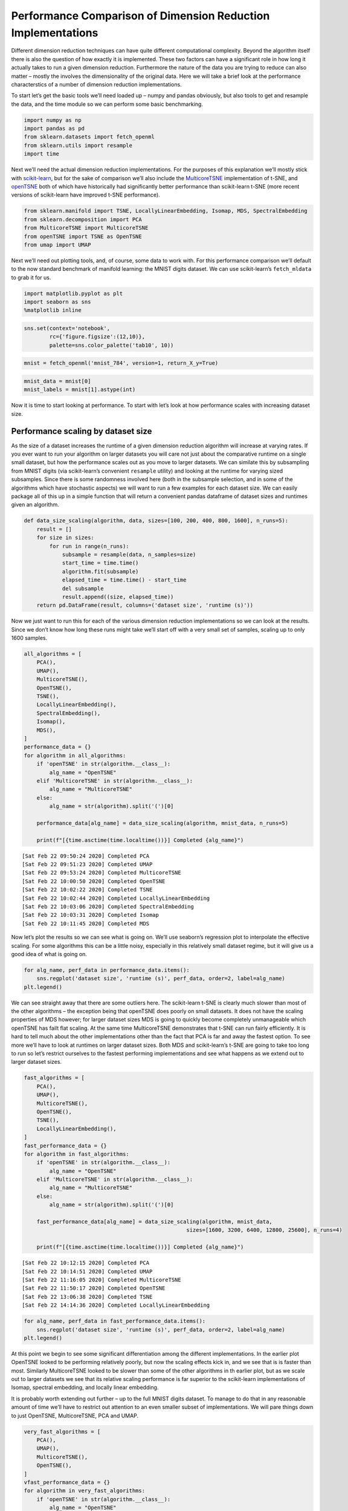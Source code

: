 Performance Comparison of Dimension Reduction Implementations
=============================================================

Different dimension reduction techniques can have quite different
computational complexity. Beyond the algorithm itself there is also the
question of how exactly it is implemented. These two factors can have a
significant role in how long it actually takes to run a given dimension
reduction. Furthermore the nature of the data you are trying to reduce
can also matter – mostly the involves the dimensionality of the original
data. Here we will take a brief look at the performance characterstics
of a number of dimension reduction implementations.

To start let’s get the basic tools we’ll need loaded up – numpy and
pandas obviously, but also tools to get and resample the data, and the
time module so we can perform some basic benchmarking.

.. code:: python

    import numpy as np
    import pandas as pd
    from sklearn.datasets import fetch_openml
    from sklearn.utils import resample
    import time

Next we’ll need the actual dimension reduction implementations. For the
purposes of this explanation we’ll mostly stick with
`scikit-learn <http://scikit-learn.org/stable/>`__, but for the sake of
comparison we’ll also include the
`MulticoreTSNE <https://github.com/DmitryUlyanov/Multicore-TSNE>`__
implementation of t-SNE, and
`openTSNE <https://github.com/pavlin-policar/openTSNE>`__ both of which
have historically had significantly better performance than scikit-learn
t-SNE (more recent versions of scikit-learn have improved t-SNE
performance).

.. code:: ipython3

    from sklearn.manifold import TSNE, LocallyLinearEmbedding, Isomap, MDS, SpectralEmbedding
    from sklearn.decomposition import PCA
    from MulticoreTSNE import MulticoreTSNE
    from openTSNE import TSNE as OpenTSNE
    from umap import UMAP

Next we’ll need out plotting tools, and, of course, some data to work
with. For this performance comparison we’ll default to the now standard
benchmark of manifold learning: the MNIST digits dataset. We can use
scikit-learn’s ``fetch_mldata`` to grab it for us.

.. code:: python

    import matplotlib.pyplot as plt
    import seaborn as sns
    %matplotlib inline

.. code:: python

    sns.set(context='notebook', 
            rc={'figure.figsize':(12,10)},
            palette=sns.color_palette('tab10', 10))

.. code:: python

    mnist = fetch_openml('mnist_784', version=1, return_X_y=True)

.. code:: python

    mnist_data = mnist[0]
    mnist_labels = mnist[1].astype(int)

Now it is time to start looking at performance. To start with let’s look
at how performance scales with increasing dataset size.

Performance scaling by dataset size
-----------------------------------

As the size of a dataset increases the runtime of a given dimension
reduction algorithm will increase at varying rates. If you ever want to
run your algorithm on larger datasets you will care not just about the
comparative runtime on a single small dataset, but how the performance
scales out as you move to larger datasets. We can similate this by
subsampling from MNIST digits (via scikit-learn’s convenient
``resample`` utility) and looking at the runtime for varying sized
subsamples. Since there is some randomness involved here (both in the
subsample selection, and in some of the algorithms which have stochastic
aspects) we will want to run a few examples for each dataset size. We
can easily package all of this up in a simple function that will return
a convenient pandas dataframe of dataset sizes and runtimes given an
algorithm.

.. code:: python

    def data_size_scaling(algorithm, data, sizes=[100, 200, 400, 800, 1600], n_runs=5):
        result = []
        for size in sizes:
            for run in range(n_runs):
                subsample = resample(data, n_samples=size)
                start_time = time.time()
                algorithm.fit(subsample)
                elapsed_time = time.time() - start_time
                del subsample
                result.append((size, elapsed_time))
        return pd.DataFrame(result, columns=('dataset size', 'runtime (s)'))

Now we just want to run this for each of the various dimension reduction
implementations so we can look at the results. Since we don’t know how
long these runs might take we’ll start off with a very small set of
samples, scaling up to only 1600 samples.

.. code:: python

    all_algorithms = [
        PCA(),
        UMAP(),
        MulticoreTSNE(),
        OpenTSNE(),
        TSNE(),
        LocallyLinearEmbedding(),
        SpectralEmbedding(), 
        Isomap(), 
        MDS(),
    ]
    performance_data = {}
    for algorithm in all_algorithms:
        if 'openTSNE' in str(algorithm.__class__):
            alg_name = "OpenTSNE"
        elif 'MulticoreTSNE' in str(algorithm.__class__):
            alg_name = "MulticoreTSNE"
        else:
            alg_name = str(algorithm).split('(')[0]
            
        performance_data[alg_name] = data_size_scaling(algorithm, mnist_data, n_runs=5)
        
        print(f"[{time.asctime(time.localtime())}] Completed {alg_name}")


.. parsed-literal::

    [Sat Feb 22 09:50:24 2020] Completed PCA
    [Sat Feb 22 09:51:23 2020] Completed UMAP
    [Sat Feb 22 09:53:24 2020] Completed MulticoreTSNE
    [Sat Feb 22 10:00:50 2020] Completed OpenTSNE
    [Sat Feb 22 10:02:22 2020] Completed TSNE
    [Sat Feb 22 10:02:44 2020] Completed LocallyLinearEmbedding
    [Sat Feb 22 10:03:06 2020] Completed SpectralEmbedding
    [Sat Feb 22 10:03:31 2020] Completed Isomap
    [Sat Feb 22 10:11:45 2020] Completed MDS


Now let’s plot the results so we can see what is going on. We’ll use
seaborn’s regression plot to interpolate the effective scaling. For some
algorithms this can be a little noisy, especially in this relatively
small dataset regime, but it will give us a good idea of what is going
on.

.. code:: python

    for alg_name, perf_data in performance_data.items():
        sns.regplot('dataset size', 'runtime (s)', perf_data, order=2, label=alg_name)
    plt.legend()


.. image:: performance_files/performance_15_1.png


We can see straight away that there are some outliers here. The
scikit-learn t-SNE is clearly much slower than most of the other
algorithms – the exception being that openTSNE does poorly on small
datasets. It does not have the scaling properties of MDS however; for
larger dataset sizes MDS is going to quickly become completely
unmanageable which openTSNE has failt flat scaling. At the same time
MulticoreTSNE demonstrates that t-SNE can run fairly efficiently. It is
hard to tell much about the other implementations other than the fact
that PCA is far and away the fastest option. To see more we’ll have to
look at runtimes on larger dataset sizes. Both MDS and scikit-learn’s
t-SNE are going to take too long to run so let’s restrict ourselves to
the fastest performing implementations and see what happens as we extend
out to larger dataset sizes.

.. code:: python

    fast_algorithms = [
        PCA(),
        UMAP(),
        MulticoreTSNE(),
        OpenTSNE(),
        TSNE(),
        LocallyLinearEmbedding(),
    ]
    fast_performance_data = {}
    for algorithm in fast_algorithms:
        if 'openTSNE' in str(algorithm.__class__):
            alg_name = "OpenTSNE"
        elif 'MulticoreTSNE' in str(algorithm.__class__):
            alg_name = "MulticoreTSNE"
        else:
            alg_name = str(algorithm).split('(')[0]
            
        fast_performance_data[alg_name] = data_size_scaling(algorithm, mnist_data, 
                                                       sizes=[1600, 3200, 6400, 12800, 25600], n_runs=4)
        
        print(f"[{time.asctime(time.localtime())}] Completed {alg_name}")


.. parsed-literal::

    [Sat Feb 22 10:12:15 2020] Completed PCA
    [Sat Feb 22 10:14:51 2020] Completed UMAP
    [Sat Feb 22 11:16:05 2020] Completed MulticoreTSNE
    [Sat Feb 22 11:50:17 2020] Completed OpenTSNE
    [Sat Feb 22 13:06:38 2020] Completed TSNE
    [Sat Feb 22 14:14:36 2020] Completed LocallyLinearEmbedding


.. code:: python

    for alg_name, perf_data in fast_performance_data.items():
        sns.regplot('dataset size', 'runtime (s)', perf_data, order=2, label=alg_name)
    plt.legend()



.. image:: performance_files/performance_18_1.png


At this point we begin to see some significant differentiation among the
different implementations. In the earlier plot OpenTSNE looked to be
performing relatively poorly, but now the scaling effects kick in, and
we see that is is faster than most. Similarly MulticoreTSNE looked to be
slower than some of the other algorithms in th earlier plot, but as we
scale out to larger datasets we see that its relative scaling
performance is far superior to the scikit-learn implementations of
Isomap, spectral embedding, and locally linear embedding.

It is probably worth extending out further – up to the full MNIST digits
dataset. To manage to do that in any reasonable amount of time we’ll
have to restrict out attention to an even smaller subset of
implementations. We will pare things down to just OpenTSNE,
MulticoreTSNE, PCA and UMAP.

.. code:: python

    very_fast_algorithms = [
        PCA(),
        UMAP(),
        MulticoreTSNE(),
        OpenTSNE(),
    ]
    vfast_performance_data = {}
    for algorithm in very_fast_algorithms:
        if 'openTSNE' in str(algorithm.__class__):
            alg_name = "OpenTSNE"
        elif 'MulticoreTSNE' in str(algorithm.__class__):
            alg_name = "MulticoreTSNE"
        else:
            alg_name = str(algorithm).split('(')[0]
            
        vfast_performance_data[alg_name] = data_size_scaling(algorithm, mnist_data, 
                                                        sizes=[3200, 6400, 12800, 25600, 51200, 70000], n_runs=2)
        
        print(f"[{time.asctime(time.localtime())}] Completed {alg_name}")


.. parsed-literal::

    [Sat Feb 22 14:15:22 2020] Completed PCA
    [Sat Feb 22 14:18:59 2020] Completed UMAP
    [Sat Feb 22 17:04:58 2020] Completed MulticoreTSNE
    [Sat Feb 22 17:54:14 2020] Completed OpenTSNE


.. code:: python

    for alg_name, perf_data in vfast_performance_data.items():
        sns.regplot('dataset size', 'runtime (s)', perf_data, order=2, label=alg_name)
    plt.legend()


.. image:: performance_files/performance_21_1.png


Here we see UMAP’s advantages over t-SNE really coming to the forefront.
While UMAP is clearly slower than PCA, its scaling performance is
dramatically better than MulticoreTSNE, and, despite the impressive
scaling performance of openTSNE, UMAP continues to outperform it. Based
on the slopes of the lines, for even larger datasets the difference
between UMAP and t-SNE is only going to grow.

This concludes our look at scaling by dataset size. The short summary is
that PCA is far and away the fastest option, but you are potentially
giving up a lot for that speed. UMAP, while not competitive with PCA, is
clearly the next best option in terms of performance among the
implementations explored here. Given the quality of results that UMAP
can provide we feel it is clearly a good option for dimension reduction.

